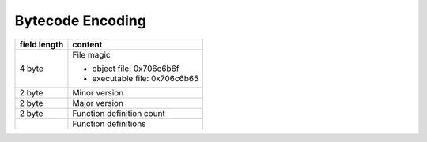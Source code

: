 Bytecode Encoding
=================

+--------------+--------------------------------+
| field length | content                        |
+==============+================================+
| 4 byte       | File magic                     |
|              |                                |
|              | * object file: 0x706c6b6f      |
|              | * executable file: 0x706c6b65  |
+--------------+--------------------------------+
| 2 byte       | Minor version                  |
+--------------+--------------------------------+
| 2 byte       | Major version                  |
+--------------+--------------------------------+
| 2 byte       | Function definition count      |
+--------------+--------------------------------+
|              | Function definitions           |
+--------------+--------------------------------+
